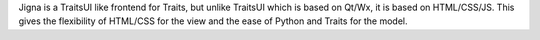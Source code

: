 Jigna is a TraitsUI like frontend for Traits, but unlike TraitsUI which is based on Qt/Wx, it is based on HTML/CSS/JS. This gives the flexibility of HTML/CSS for the view and the ease of Python and Traits for the model.
